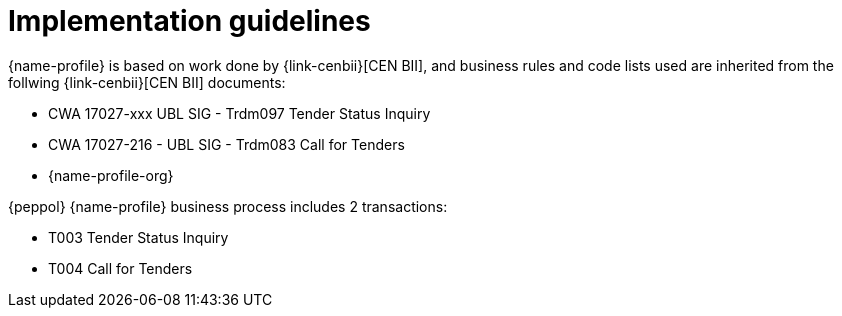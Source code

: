 = Implementation guidelines

{name-profile} is based on work done by {link-cenbii}[CEN BII], and business rules and code lists used are inherited from the follwing {link-cenbii}[CEN BII] documents: +


* CWA 17027-xxx UBL SIG - Trdm097 Tender Status Inquiry
* CWA 17027-216 - UBL SIG - Trdm083 Call for Tenders
* {name-profile-org}


{peppol} {name-profile} business process includes 2 transactions:

* T003 Tender Status Inquiry
* T004 Call for Tenders
